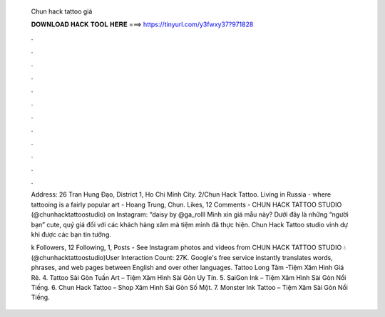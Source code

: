   Chun hack tattoo giá
  
  
  
  𝐃𝐎𝐖𝐍𝐋𝐎𝐀𝐃 𝐇𝐀𝐂𝐊 𝐓𝐎𝐎𝐋 𝐇𝐄𝐑𝐄 ===> https://tinyurl.com/y3fwxy37?971828
  
  
  
  .
  
  
  
  .
  
  
  
  .
  
  
  
  .
  
  
  
  .
  
  
  
  .
  
  
  
  .
  
  
  
  .
  
  
  
  .
  
  
  
  .
  
  
  
  .
  
  
  
  .
  
  Address: 26 Tran Hung Đạo, District 1, Ho Chi Minh City. 2/Chun Hack Tattoo. Living in Russia - where tattooing is a fairly popular art - Hoang Trung, Chun. Likes, 12 Comments - CHUN HACK TATTOO STUDIO (@chunhacktattoostudio) on Instagram: “daisy by @ga_rolll Mình xin giá mẫu này? Dưới đây là những “người bạn” cute, quý giá đối với các khách hàng xăm mà tiệm mình đã thực hiện. Chun Hack Tattoo studio vinh dự khi được các bạn tin tưởng.
  
  k Followers, 12 Following, 1, Posts - See Instagram photos and videos from CHUN HACK TATTOO STUDIO 💧 (@chunhacktattoostudio)User Interaction Count: 27K. Google's free service instantly translates words, phrases, and web pages between English and over other languages. Tattoo Long Tâm -Tiệm Xăm Hình Giá Rẻ. 4. Tattoo Sài Gòn Tuấn Art – Tiệm Xăm Hình Sài Gòn Uy Tín. 5. SaiGon Ink – Tiệm Xăm Hình Sài Gòn Nổi Tiếng. 6. Chun Hack Tattoo – Shop Xăm Hình Sài Gòn Số Một. 7. Monster Ink Tattoo – Tiệm Xăm Sài Gòn Nổi Tiếng.
